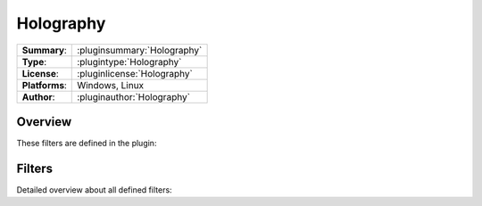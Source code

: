 ===================
 Holography
===================

=============== ========================================================================================================
**Summary**:    :pluginsummary:`Holography`
**Type**:       :plugintype:`Holography`
**License**:    :pluginlicense:`Holography`
**Platforms**:  Windows, Linux
**Author**:     :pluginauthor:`Holography`
=============== ========================================================================================================
  
Overview
========

.. pluginsummaryextended::
    :plugin: Holography
	
	Algorithms used for digital holography, such as Rayleigh Sommerfield and Fresnel propagation

These filters are defined in the plugin:

.. pluginfilterlist::
    :plugin: Holography
    :overviewonly:

Filters
==============
        
Detailed overview about all defined filters:
    
.. pluginfilterlist::
    :plugin: Holography


